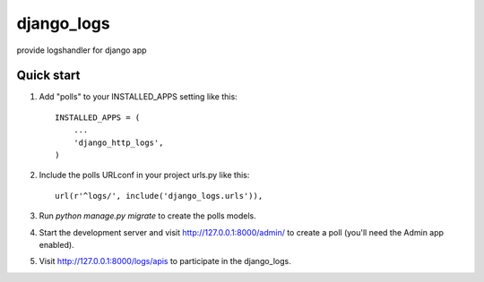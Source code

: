 ============
django_logs
============

provide logshandler for django app

Quick start
-----------

1. Add "polls" to your INSTALLED_APPS setting like this::

    INSTALLED_APPS = (
        ...
        'django_http_logs',
    )

2. Include the polls URLconf in your project urls.py like this::

    url(r'^logs/', include('django_logs.urls')),

3. Run `python manage.py migrate` to create the polls models.

4. Start the development server and visit http://127.0.0.1:8000/admin/
   to create a poll (you'll need the Admin app enabled).

5. Visit http://127.0.0.1:8000/logs/apis to participate in the django_logs.